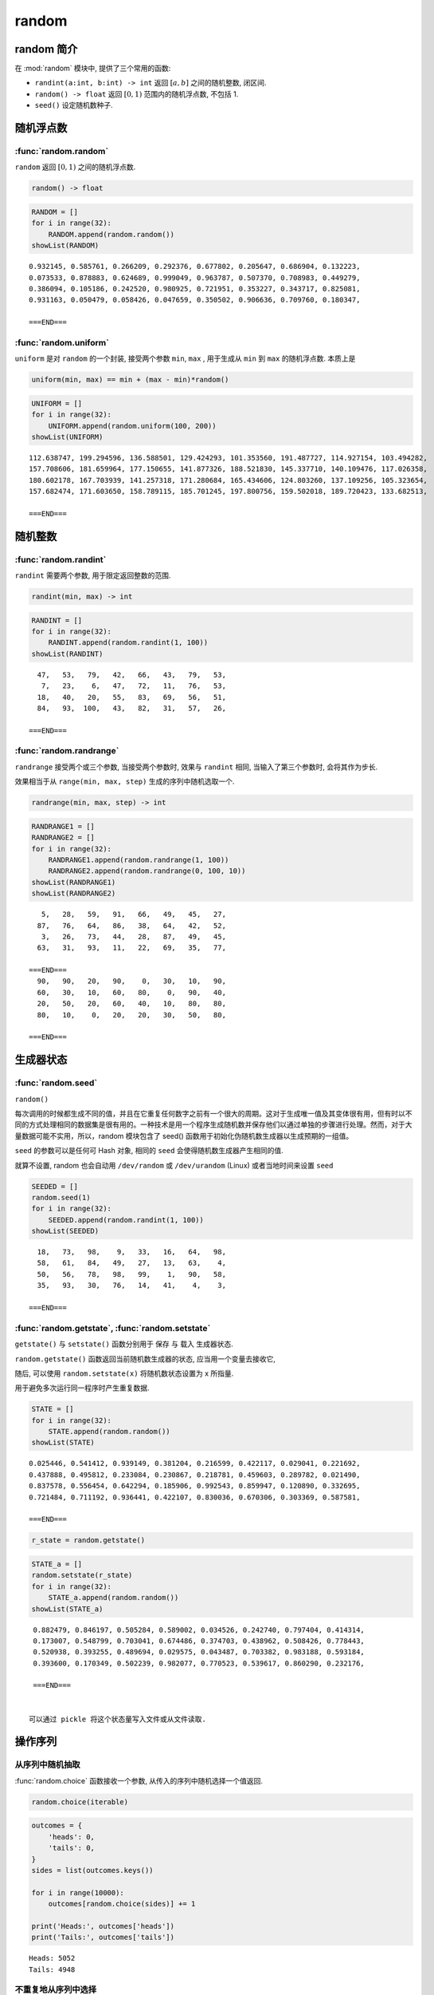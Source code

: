 ######
random
######

random 简介
===========

在 :mod:`random` 模块中, 提供了三个常用的函数:

-  ``randint(a:int, b:int) -> int`` 返回 :math:`[a,b]` 之间的随机整数, 闭区间.
-  ``random() -> float`` 返回 :math:`[0,1)` 范围内的随机浮点数, 不包括 1.
-  ``seed()`` 设定随机数种子.

随机浮点数
==========

:func:`random.random`
---------------------

``random`` 返回 :math:`[0,1)` 之间的随机浮点数.

.. code:: python

   random() -> float

.. code:: ipython3

    RANDOM = []
    for i in range(32):
        RANDOM.append(random.random())
    showList(RANDOM)


.. parsed-literal::

    0.932145, 0.585761, 0.266209, 0.292376, 0.677802, 0.205647, 0.686904, 0.132223,
    0.073533, 0.878883, 0.624689, 0.999049, 0.963787, 0.507370, 0.708983, 0.449279,
    0.386094, 0.105186, 0.242520, 0.980925, 0.721951, 0.353227, 0.343717, 0.825081,
    0.931163, 0.050479, 0.058426, 0.047659, 0.350502, 0.906636, 0.709760, 0.180347,

    ===END===


:func:`random.uniform`
----------------------

``uniform`` 是对 ``random`` 的一个封装, 接受两个参数 ``min``, ``max`` , 用于生成从 ``min`` 到 ``max`` 的随机浮点数. 本质上是

.. code:: python

   uniform(min, max) == min + (max - min)*random()

.. code:: ipython3

    UNIFORM = []
    for i in range(32):
        UNIFORM.append(random.uniform(100, 200))
    showList(UNIFORM)


.. parsed-literal::

    112.638747, 199.294596, 136.588501, 129.424293, 101.353560, 191.487727, 114.927154, 103.494282,
    157.708606, 181.659964, 177.150655, 141.877326, 188.521830, 145.337710, 140.109476, 117.026358,
    180.602178, 167.703939, 141.257318, 171.280684, 165.434606, 124.803260, 137.109256, 105.323654,
    157.682474, 171.603650, 158.789115, 185.701245, 197.800756, 159.502018, 189.720423, 133.682513,

    ===END===


随机整数
========

:func:`random.randint`
----------------------

``randint`` 需要两个参数, 用于限定返回整数的范围.

.. code:: python

   randint(min, max) -> int

.. code:: ipython3

    RANDINT = []
    for i in range(32):
        RANDINT.append(random.randint(1, 100))
    showList(RANDINT)


.. parsed-literal::

      47,   53,   79,   42,   66,   43,   79,   53,
       7,   23,    6,   47,   72,   11,   76,   53,
      18,   40,   20,   55,   83,   69,   56,   51,
      84,   93,  100,   43,   82,   31,   57,   26,

    ===END===


:func:`random.randrange`
------------------------

``randrange`` 接受两个或三个参数, 当接受两个参数时, 效果与 ``randint`` 相同, 当输入了第三个参数时, 会将其作为步长.

效果相当于从 ``range(min, max, step)`` 生成的序列中随机选取一个.

.. code:: python

   randrange(min, max, step) -> int

.. code:: ipython3

    RANDRANGE1 = []
    RANDRANGE2 = []
    for i in range(32):
        RANDRANGE1.append(random.randrange(1, 100))
        RANDRANGE2.append(random.randrange(0, 100, 10))
    showList(RANDRANGE1)
    showList(RANDRANGE2)


.. parsed-literal::

       5,   28,   59,   91,   66,   49,   45,   27,
      87,   76,   64,   86,   38,   64,   42,   52,
       3,   26,   73,   44,   28,   87,   49,   45,
      63,   31,   93,   11,   22,   69,   35,   77,

    ===END===
      90,   90,   20,   90,    0,   30,   10,   90,
      60,   30,   10,   60,   80,    0,   90,   40,
      20,   50,   20,   60,   40,   10,   80,   80,
      80,   10,    0,   20,   20,   30,   50,   80,

    ===END===


生成器状态
==========

:func:`random.seed`
-------------------

``random()``

每次调用的时候都生成不同的值，并且在它重复任何数字之前有一个很大的周期。这对于生成唯一值及其变体很有用，但有时以不同的方式处理相同的数据集是很有用的。一种技术是用一个程序生成随机数并保存他们以通过单独的步骤进行处理。然而，对于大量数据可能不实用，所以，random 模块包含了 seed() 函数用于初始化伪随机数生成器以生成预期的一组值。

``seed`` 的参数可以是任何可 Hash 对象, 相同的 ``seed`` 会使得随机数生成器产生相同的值.

就算不设置, random 也会自动用 ``/dev/random`` 或 ``/dev/urandom`` (Linux) 或者当地时间来设置 ``seed``

.. code:: ipython3

    SEEDED = []
    random.seed(1)
    for i in range(32):
        SEEDED.append(random.randint(1, 100))
    showList(SEEDED)


.. parsed-literal::

      18,   73,   98,    9,   33,   16,   64,   98,
      58,   61,   84,   49,   27,   13,   63,    4,
      50,   56,   78,   98,   99,    1,   90,   58,
      35,   93,   30,   76,   14,   41,    4,    3,

    ===END===


:func:`random.getstate`, :func:`random.setstate`
------------------------------------------------

``getstate()`` 与 ``setstate()`` 函数分别用于 保存 与 载入 生成器状态.

``random.getstate()`` 函数返回当前随机数生成器的状态,
应当用一个变量去接收它,

随后, 可以使用 ``random.setstate(x)`` 将随机数状态设置为 x 所指量.

用于避免多次运行同一程序时产生重复数据.

.. code:: ipython3

    STATE = []
    for i in range(32):
        STATE.append(random.random())
    showList(STATE)


.. parsed-literal::

    0.025446, 0.541412, 0.939149, 0.381204, 0.216599, 0.422117, 0.029041, 0.221692,
    0.437888, 0.495812, 0.233084, 0.230867, 0.218781, 0.459603, 0.289782, 0.021490,
    0.837578, 0.556454, 0.642294, 0.185906, 0.992543, 0.859947, 0.120890, 0.332695,
    0.721484, 0.711192, 0.936441, 0.422107, 0.830036, 0.670306, 0.303369, 0.587581,

    ===END===


.. code:: ipython3

    r_state = random.getstate()

.. code:: ipython3

    STATE_a = []
    random.setstate(r_state)
    for i in range(32):
        STATE_a.append(random.random())
    showList(STATE_a)


.. parsed-literal::

    0.882479, 0.846197, 0.505284, 0.589002, 0.034526, 0.242740, 0.797404, 0.414314,
    0.173007, 0.548799, 0.703041, 0.674486, 0.374703, 0.438962, 0.508426, 0.778443,
    0.520938, 0.393255, 0.489694, 0.029575, 0.043487, 0.703382, 0.983188, 0.593184,
    0.393600, 0.170349, 0.502239, 0.982077, 0.770523, 0.539617, 0.860290, 0.232176,

    ===END===


   可以通过 pickle 将这个状态量写入文件或从文件读取.

操作序列
========

从序列中随机抽取
----------------

:func:`random.choice` 函数接收一个参数, 从传入的序列中随机选择一个值返回.

.. code:: python

   random.choice(iterable)

.. code:: ipython3

    outcomes = {
        'heads': 0,
        'tails': 0,
    }
    sides = list(outcomes.keys())

    for i in range(10000):
        outcomes[random.choice(sides)] += 1

    print('Heads:', outcomes['heads'])
    print('Tails:', outcomes['tails'])


.. parsed-literal::

    Heads: 5052
    Tails: 4948


不重复地从序列中选择
--------------------

:func:`random.choice` 函数可能会重复地抽取同一元素, 而 ``shuffle`` 的作用是将该序列打乱顺序, 并赋值给原变量.

随机采样
--------

:func:`random.shuffle` 将原序列打乱, 而 ``sample`` 只会返回新的序列, 原序列不会改变.

.. code:: python

   sample(sep, counts) -> iter
   "输入一个序列, 返回此序列随机采样, counts 控制采样数"

random 类
=========

``random`` 库中提供了 :class:`random.SystemRandom` 类用于自定义随机数生成器.

在实例化后, 都可以对它们执行模块级函数对应的方法.

一些操作系统提供了一个随机数字生成器，它可以访问随机数生成器引入的更多熵源。random 通过 SystemRandom 暴露了这个功能，它和 Random 有相同的 API，但是使用 os.urandom() 生成构成其它算法基础的值。

SystemRandom 生成的序列是不可预测的，因为随机性来源于系统，而不是软件（实际上，seed() 和 setstate() 对它都没有影响）。

概率与统计模拟器
================

``random`` 库提供了一些概率分布的生成函数. 上述的模块级方法会生成均匀分布的随机数.

正态分布
--------

:func:`random.normalvariate` 和 :func:`random.gauss` (更快).

指数分布
--------

:func:`random.expovariate` 和 :func:`random.paretovariate`

近似分布
--------

三角分布用于小样本量的近似分布。三角形分布的曲线在已知的最小和最大值处具有低点，并且在模式处具有高点，其基于最可能的结果（由 triangular() 的模式参数反映）。

Angular
-------

Von Mises 或者 圆形正态分布（由 :func:`random.vonmisesvariate` 生成）用于计算循环值的概率，日历T天数和时间。

大小
----

:func:`random.betavariate` 使用 Beta 分布生成值，这通常用于贝叶斯统计和应用程序（如任务持续时间建模）。

:func:`random.gammavariate` 产生的 Gamma 分布用于模拟诸如等待时间，降雨量和计算误差之类事物的大小。

由 :func:`random.weibullvariate` 计算的 Weibull 分布用于故障分析，工业工程和天气预报。它描述了粒子或者其他离散对象的分布。
